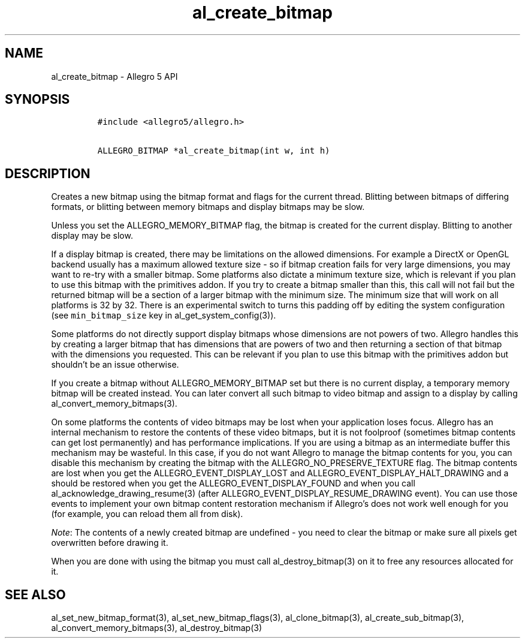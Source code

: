 .\" Automatically generated by Pandoc 2.2.3.2
.\"
.TH "al_create_bitmap" "3" "" "Allegro reference manual" ""
.hy
.SH NAME
.PP
al_create_bitmap \- Allegro 5 API
.SH SYNOPSIS
.IP
.nf
\f[C]
#include\ <allegro5/allegro.h>

ALLEGRO_BITMAP\ *al_create_bitmap(int\ w,\ int\ h)
\f[]
.fi
.SH DESCRIPTION
.PP
Creates a new bitmap using the bitmap format and flags for the current
thread.
Blitting between bitmaps of differing formats, or blitting between
memory bitmaps and display bitmaps may be slow.
.PP
Unless you set the ALLEGRO_MEMORY_BITMAP flag, the bitmap is created for
the current display.
Blitting to another display may be slow.
.PP
If a display bitmap is created, there may be limitations on the allowed
dimensions.
For example a DirectX or OpenGL backend usually has a maximum allowed
texture size \- so if bitmap creation fails for very large dimensions,
you may want to re\-try with a smaller bitmap.
Some platforms also dictate a minimum texture size, which is relevant if
you plan to use this bitmap with the primitives addon.
If you try to create a bitmap smaller than this, this call will not fail
but the returned bitmap will be a section of a larger bitmap with the
minimum size.
The minimum size that will work on all platforms is 32 by 32.
There is an experimental switch to turns this padding off by editing the
system configuration (see \f[C]min_bitmap_size\f[] key in
al_get_system_config(3)).
.PP
Some platforms do not directly support display bitmaps whose dimensions
are not powers of two.
Allegro handles this by creating a larger bitmap that has dimensions
that are powers of two and then returning a section of that bitmap with
the dimensions you requested.
This can be relevant if you plan to use this bitmap with the primitives
addon but shouldn't be an issue otherwise.
.PP
If you create a bitmap without ALLEGRO_MEMORY_BITMAP set but there is no
current display, a temporary memory bitmap will be created instead.
You can later convert all such bitmap to video bitmap and assign to a
display by calling al_convert_memory_bitmaps(3).
.PP
On some platforms the contents of video bitmaps may be lost when your
application loses focus.
Allegro has an internal mechanism to restore the contents of these video
bitmaps, but it is not foolproof (sometimes bitmap contents can get lost
permanently) and has performance implications.
If you are using a bitmap as an intermediate buffer this mechanism may
be wasteful.
In this case, if you do not want Allegro to manage the bitmap contents
for you, you can disable this mechanism by creating the bitmap with the
ALLEGRO_NO_PRESERVE_TEXTURE flag.
The bitmap contents are lost when you get the ALLEGRO_EVENT_DISPLAY_LOST
and ALLEGRO_EVENT_DISPLAY_HALT_DRAWING and a should be restored when you
get the ALLEGRO_EVENT_DISPLAY_FOUND and when you call
al_acknowledge_drawing_resume(3) (after
ALLEGRO_EVENT_DISPLAY_RESUME_DRAWING event).
You can use those events to implement your own bitmap content
restoration mechanism if Allegro's does not work well enough for you
(for example, you can reload them all from disk).
.PP
\f[I]Note\f[]: The contents of a newly created bitmap are undefined \-
you need to clear the bitmap or make sure all pixels get overwritten
before drawing it.
.PP
When you are done with using the bitmap you must call
al_destroy_bitmap(3) on it to free any resources allocated for it.
.SH SEE ALSO
.PP
al_set_new_bitmap_format(3), al_set_new_bitmap_flags(3),
al_clone_bitmap(3), al_create_sub_bitmap(3),
al_convert_memory_bitmaps(3), al_destroy_bitmap(3)
